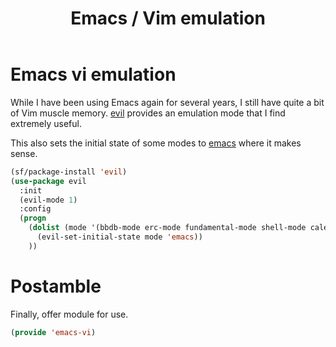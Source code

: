 #+TITLE: Emacs / Vim emulation
#+PROPERTY: header-args :tangle ~/.emacs.d/site-lisp/emacs-vi.el

* Emacs vi emulation

While I have been using Emacs again for several years, I still have
quite a bit of Vim muscle memory.  [[https://gitorious.org/evil/pages/Home][evil]] provides an emulation mode that
I find extremely useful.

This also sets the initial state of some modes to _emacs_ where it makes
sense.

#+BEGIN_SRC emacs-lisp
  (sf/package-install 'evil)
  (use-package evil
    :init
    (evil-mode 1)
    :config
    (progn
      (dolist (mode '(bbdb-mode erc-mode fundamental-mode shell-mode calendar-mode message-mode special-mode ))
        (evil-set-initial-state mode 'emacs))
      ))
#+END_SRC

* Postamble

Finally, offer module for use.

#+BEGIN_SRC emacs-lisp
(provide 'emacs-vi)
#+END_SRC
